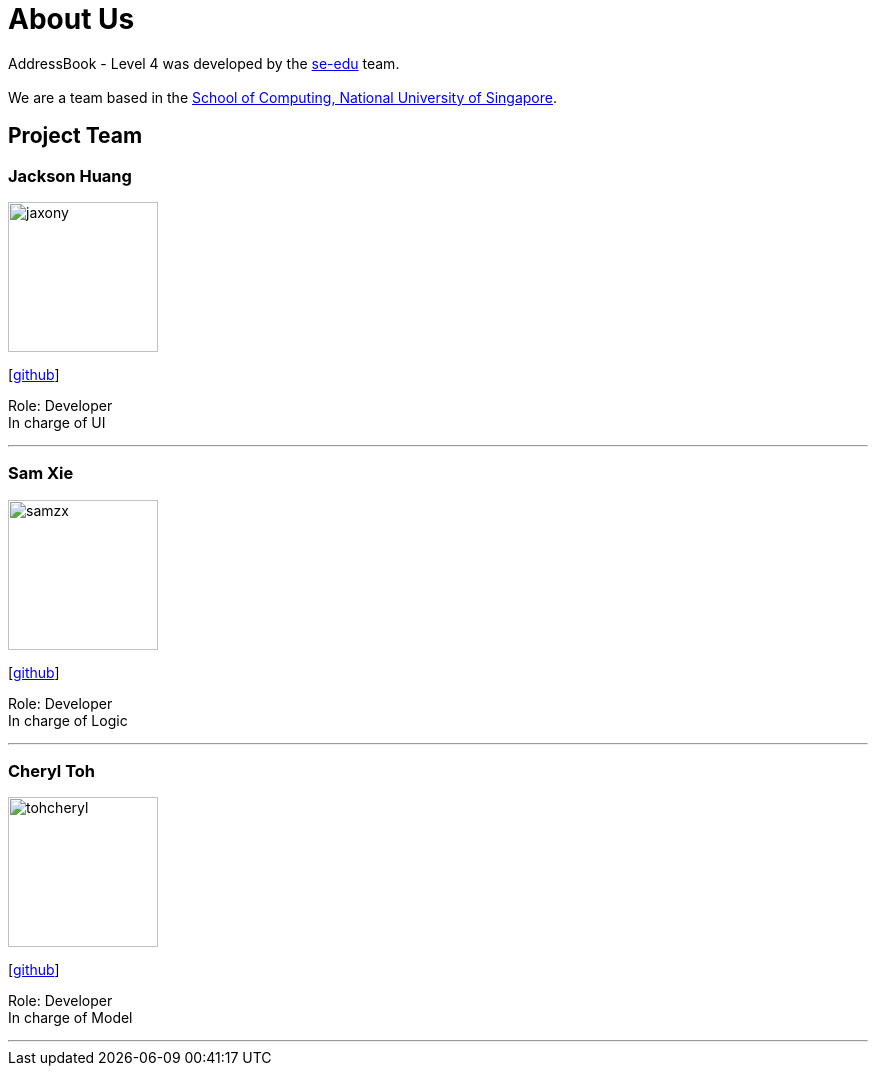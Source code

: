 = About Us
:relfileprefix: team/
:imagesDir: images
:stylesDir: stylesheets

AddressBook - Level 4 was developed by the https://se-edu.github.io/docs/Team.html[se-edu] team. +
{empty} +
We are a team based in the http://www.comp.nus.edu.sg[School of Computing, National University of Singapore].

== Project Team

=== Jackson Huang
image::jaxony.png[width="150", align="left"]
{empty}[https://github.com/jaxony[github]]

Role: Developer +
In charge of UI

'''

=== Sam Xie
image::samzx.png[width="150", align="left"]
{empty}[http://github.com/samzx[github]]

Role: Developer +
In charge of Logic

'''

=== Cheryl Toh
image::tohcheryl.png[width="150", align="left"]
{empty}[http://github.com/tohcheryl[github]]

Role: Developer +
In charge of Model

'''
